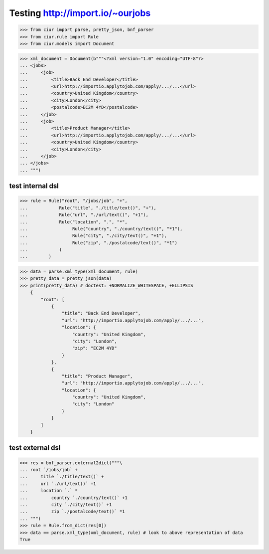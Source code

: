 Testing http://import.io/~ourjobs
=================================

>>> from ciur import parse, pretty_json, bnf_parser
>>> from ciur.rule import Rule
>>> from ciur.models import Document

>>> xml_document = Document(b"""<?xml version="1.0" encoding="UTF-8"?>
... <jobs>
...     <job>
...         <title>Back End Developer</title>
...         <url>http://importio.applytojob.com/apply/.../...</url>
...         <country>United Kingdom</country>
...         <city>London</city>
...         <postalcode>EC2M 4YD</postalcode>
...     </job>
...     <job>
...         <title>Product Manager</title>
...         <url>http://importio.applytojob.com/apply/.../...</url>
...         <country>United Kingdom</country>
...         <city>London</city>
...     </job>
... </jobs>
... """)


test internal dsl
-----------------

>>> rule = Rule("root", "/jobs/job", "+",
...            Rule("title", "./title/text()", "+"),
...            Rule("url", "./url/text()", "+1"),
...            Rule("location", ".", "*",
...                 Rule("country", "./country/text()", "*1"),
...                 Rule("city", "./city/text()", "+1"),
...                 Rule("zip", "./postalcode/text()", "*1")
...            )
...        )

>>> data = parse.xml_type(xml_document, rule)
>>> pretty_data = pretty_json(data)
>>> print(pretty_data) # doctest: +NORMALIZE_WHITESPACE, +ELLIPSIS
    {
        "root": [
            {
                "title": "Back End Developer",
                "url": "http://importio.applytojob.com/apply/.../...",
                "location": {
                    "country": "United Kingdom",
                    "city": "London",
                    "zip": "EC2M 4YD"
                }
            },
            {
                "title": "Product Manager",
                "url": "http://importio.applytojob.com/apply/.../...",
                "location": {
                    "country": "United Kingdom",
                    "city": "London"
                }
            }
        ]
    }

test external dsl
-----------------

>>> res = bnf_parser.external2dict("""\
... root `/jobs/job` +
...     title `./title/text()` +
...     url `./url/text()` +1
...     location `.` *
...         country `./country/text()` +1
...         city `./city/text()` +1
...         zip `./postalcode/text()` *1
... """)
>>> rule = Rule.from_dict(res[0])
>>> data == parse.xml_type(xml_document, rule) # look to above representation of data
True
